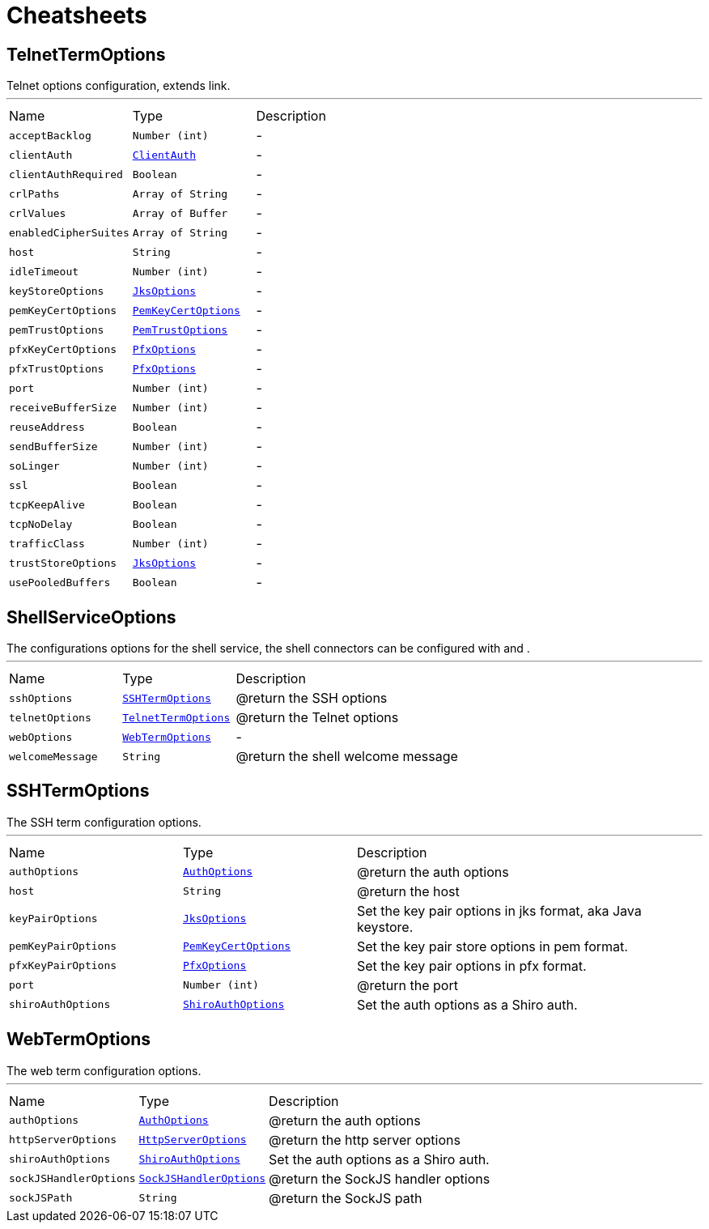= Cheatsheets

[[TelnetTermOptions]]
== TelnetTermOptions

++++
 Telnet options configuration, extends link.
++++
'''

[cols=">25%,^25%,50%"]
[frame="topbot"]
|===
^|Name | Type ^| Description
|[[acceptBacklog]]`acceptBacklog`|`Number (int)`|-
|[[clientAuth]]`clientAuth`|`link:enums.html#ClientAuth[ClientAuth]`|-
|[[clientAuthRequired]]`clientAuthRequired`|`Boolean`|-
|[[crlPaths]]`crlPaths`|`Array of String`|-
|[[crlValues]]`crlValues`|`Array of Buffer`|-
|[[enabledCipherSuites]]`enabledCipherSuites`|`Array of String`|-
|[[host]]`host`|`String`|-
|[[idleTimeout]]`idleTimeout`|`Number (int)`|-
|[[keyStoreOptions]]`keyStoreOptions`|`link:dataobjects.html#JksOptions[JksOptions]`|-
|[[pemKeyCertOptions]]`pemKeyCertOptions`|`link:dataobjects.html#PemKeyCertOptions[PemKeyCertOptions]`|-
|[[pemTrustOptions]]`pemTrustOptions`|`link:dataobjects.html#PemTrustOptions[PemTrustOptions]`|-
|[[pfxKeyCertOptions]]`pfxKeyCertOptions`|`link:dataobjects.html#PfxOptions[PfxOptions]`|-
|[[pfxTrustOptions]]`pfxTrustOptions`|`link:dataobjects.html#PfxOptions[PfxOptions]`|-
|[[port]]`port`|`Number (int)`|-
|[[receiveBufferSize]]`receiveBufferSize`|`Number (int)`|-
|[[reuseAddress]]`reuseAddress`|`Boolean`|-
|[[sendBufferSize]]`sendBufferSize`|`Number (int)`|-
|[[soLinger]]`soLinger`|`Number (int)`|-
|[[ssl]]`ssl`|`Boolean`|-
|[[tcpKeepAlive]]`tcpKeepAlive`|`Boolean`|-
|[[tcpNoDelay]]`tcpNoDelay`|`Boolean`|-
|[[trafficClass]]`trafficClass`|`Number (int)`|-
|[[trustStoreOptions]]`trustStoreOptions`|`link:dataobjects.html#JksOptions[JksOptions]`|-
|[[usePooledBuffers]]`usePooledBuffers`|`Boolean`|-
|===

[[ShellServiceOptions]]
== ShellServiceOptions

++++
 The configurations options for the shell service, the shell connectors can be configured
 with  and .
++++
'''

[cols=">25%,^25%,50%"]
[frame="topbot"]
|===
^|Name | Type ^| Description
|[[sshOptions]]`sshOptions`|`link:dataobjects.html#SSHTermOptions[SSHTermOptions]`|
+++
@return the SSH options
+++
|[[telnetOptions]]`telnetOptions`|`link:dataobjects.html#TelnetTermOptions[TelnetTermOptions]`|
+++
@return the Telnet options
+++
|[[webOptions]]`webOptions`|`link:dataobjects.html#WebTermOptions[WebTermOptions]`|-
|[[welcomeMessage]]`welcomeMessage`|`String`|
+++
@return the shell welcome message
+++
|===

[[SSHTermOptions]]
== SSHTermOptions

++++
 The SSH term configuration options.
++++
'''

[cols=">25%,^25%,50%"]
[frame="topbot"]
|===
^|Name | Type ^| Description
|[[authOptions]]`authOptions`|`link:dataobjects.html#AuthOptions[AuthOptions]`|
+++
@return the auth options
+++
|[[host]]`host`|`String`|
+++
@return the host
+++
|[[keyPairOptions]]`keyPairOptions`|`link:dataobjects.html#JksOptions[JksOptions]`|
+++
Set the key pair options in jks format, aka Java keystore.
+++
|[[pemKeyPairOptions]]`pemKeyPairOptions`|`link:dataobjects.html#PemKeyCertOptions[PemKeyCertOptions]`|
+++
Set the key pair store options in pem format.
+++
|[[pfxKeyPairOptions]]`pfxKeyPairOptions`|`link:dataobjects.html#PfxOptions[PfxOptions]`|
+++
Set the key pair options in pfx format.
+++
|[[port]]`port`|`Number (int)`|
+++
@return the port
+++
|[[shiroAuthOptions]]`shiroAuthOptions`|`link:dataobjects.html#ShiroAuthOptions[ShiroAuthOptions]`|
+++
Set the auth options as a Shiro auth.
+++
|===

[[WebTermOptions]]
== WebTermOptions

++++
 The web term configuration options.
++++
'''

[cols=">25%,^25%,50%"]
[frame="topbot"]
|===
^|Name | Type ^| Description
|[[authOptions]]`authOptions`|`link:dataobjects.html#AuthOptions[AuthOptions]`|
+++
@return the auth options
+++
|[[httpServerOptions]]`httpServerOptions`|`link:dataobjects.html#HttpServerOptions[HttpServerOptions]`|
+++
@return the http server options
+++
|[[shiroAuthOptions]]`shiroAuthOptions`|`link:dataobjects.html#ShiroAuthOptions[ShiroAuthOptions]`|
+++
Set the auth options as a Shiro auth.
+++
|[[sockJSHandlerOptions]]`sockJSHandlerOptions`|`link:dataobjects.html#SockJSHandlerOptions[SockJSHandlerOptions]`|
+++
@return the SockJS handler options
+++
|[[sockJSPath]]`sockJSPath`|`String`|
+++
@return the SockJS path
+++
|===

